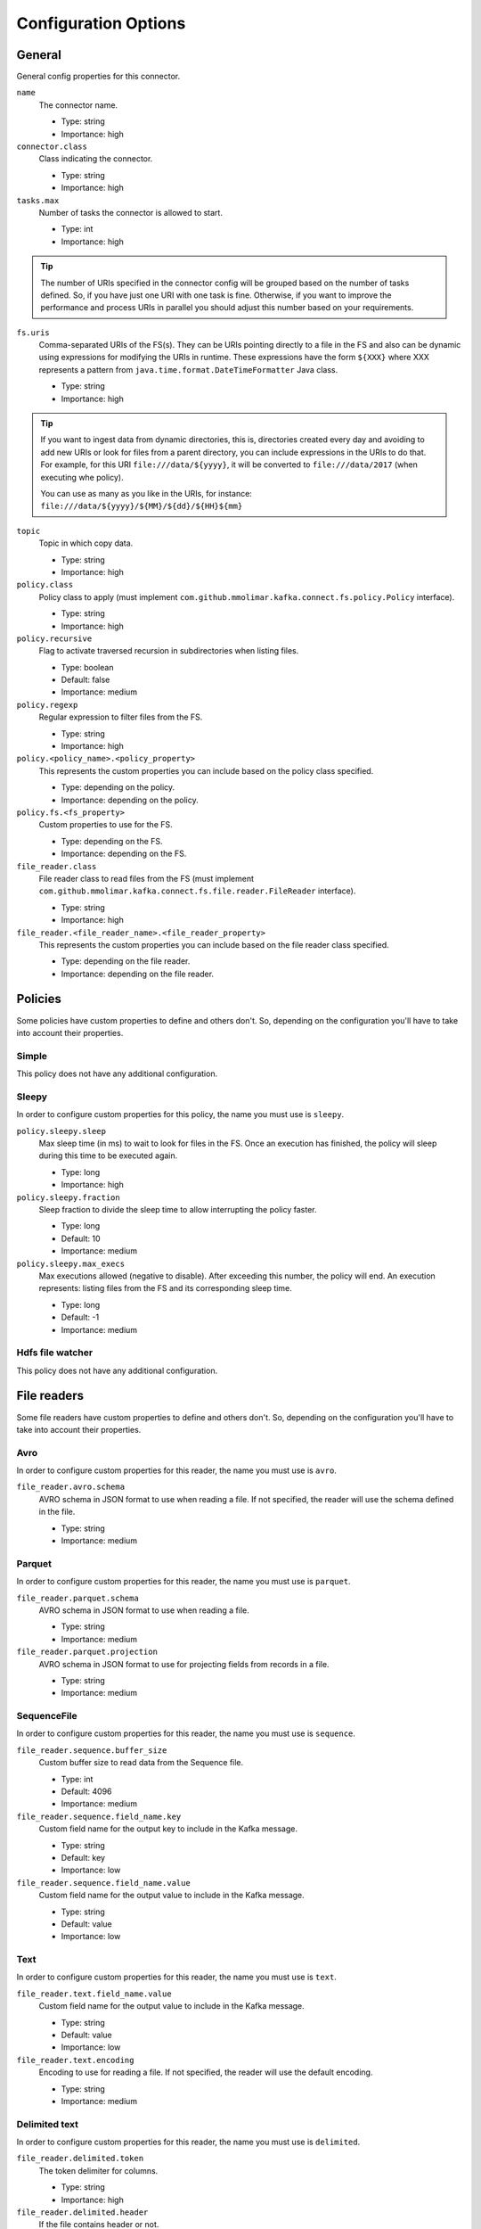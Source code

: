 .. _config_options:

********************************************
Configuration Options
********************************************

.. _config_options-general:

General
============================================

General config properties for this connector.

``name``
  The connector name.

  * Type: string
  * Importance: high

``connector.class``
  Class indicating the connector.

  * Type: string
  * Importance: high

``tasks.max``
  Number of tasks the connector is allowed to start.

  * Type: int
  * Importance: high

.. tip::
  The number of URIs specified in the connector config will be grouped based on the
  number of tasks defined. So, if you have just one URI with one task is fine. Otherwise,
  if you want to improve the performance and process URIs in parallel you should adjust
  this number based on your requirements.

``fs.uris``
  Comma-separated URIs of the FS(s). They can be URIs pointing directly to a file in the FS and
  also can be dynamic using expressions for modifying the URIs in runtime. These expressions
  have the form ``${XXX}`` where XXX represents a pattern from ``java.time.format.DateTimeFormatter``
  Java class.

  * Type: string
  * Importance: high

.. tip::
  If you want to ingest data from dynamic directories, this is, directories created every day and
  avoiding to add new URIs or look for files from a parent directory, you can include expressions
  in the URIs to do that. For example, for this URI ``file:///data/${yyyy}``, it will be
  converted to ``file:///data/2017`` (when executing whe policy).

  You can use as many as you like in the URIs, for instance:
  ``file:///data/${yyyy}/${MM}/${dd}/${HH}${mm}``

``topic``
  Topic in which copy data.

  * Type: string
  * Importance: high

``policy.class``
  Policy class to apply (must implement ``com.github.mmolimar.kafka.connect.fs.policy.Policy`` interface).

  * Type: string
  * Importance: high

``policy.recursive``
  Flag to activate traversed recursion in subdirectories when listing files.

  * Type: boolean
  * Default: false
  * Importance: medium

``policy.regexp``
  Regular expression to filter files from the FS.

  * Type: string
  * Importance: high

``policy.<policy_name>.<policy_property>``
  This represents the custom properties you can include based on the policy class specified.

  * Type: depending on the policy.
  * Importance: depending on the policy.

``policy.fs.<fs_property>``
  Custom properties to use for the FS.

  * Type: depending on the FS.
  * Importance: depending on the FS.

``file_reader.class``
  File reader class to read files from the FS (must implement
  ``com.github.mmolimar.kafka.connect.fs.file.reader.FileReader`` interface).

  * Type: string
  * Importance: high

``file_reader.<file_reader_name>.<file_reader_property>``
  This represents the custom properties you can include based on the file reader class specified.

  * Type: depending on the file reader.
  * Importance: depending on the file reader.

.. _config_options-policies:

Policies
============================================

Some policies have custom properties to define and others don't.
So, depending on the configuration you'll have to take into account their properties.

.. _config_options-policies-simple:

Simple
--------------------------------------------

This policy does not have any additional configuration.

.. _config_options-policies-sleepy:

Sleepy
--------------------------------------------

In order to configure custom properties for this policy, the name you must use is ``sleepy``.

``policy.sleepy.sleep``
  Max sleep time (in ms) to wait to look for files in the FS. Once an execution has finished, the policy
  will sleep during this time to be executed again.

  * Type: long
  * Importance: high

``policy.sleepy.fraction``
  Sleep fraction to divide the sleep time to allow interrupting the policy faster.

  * Type: long
  * Default: 10
  * Importance: medium

``policy.sleepy.max_execs``
  Max executions allowed (negative to disable). After exceeding this number, the policy will end.
  An execution represents: listing files from the FS and its corresponding sleep time.

  * Type: long
  * Default: -1
  * Importance: medium

.. _config_options-policies-hdfs:

Hdfs file watcher
--------------------------------------------

This policy does not have any additional configuration.

.. _config_options-filereaders:

File readers
============================================

Some file readers have custom properties to define and others don't. So, depending on the configuration you'll have
to take into account their properties.

.. _config_options-filereaders-avro:

Avro
--------------------------------------------

In order to configure custom properties for this reader, the name you must use is ``avro``.

``file_reader.avro.schema``
  AVRO schema in JSON format to use when reading a file.
  If not specified, the reader will use the schema defined in the file.

  * Type: string
  * Importance: medium

.. _config_options-filereaders-parquet:

Parquet
--------------------------------------------

In order to configure custom properties for this reader, the name you must use is ``parquet``.

``file_reader.parquet.schema``
  AVRO schema in JSON format to use when reading a file.

  * Type: string
  * Importance: medium

``file_reader.parquet.projection``
  AVRO schema in JSON format to use for projecting fields from records in a file.

  * Type: string
  * Importance: medium

.. _config_options-filereaders-sequencefile:

SequenceFile
--------------------------------------------

In order to configure custom properties for this reader, the name you must use is ``sequence``.

``file_reader.sequence.buffer_size``
  Custom buffer size to read data from the Sequence file.

  * Type: int
  * Default: 4096
  * Importance: medium

``file_reader.sequence.field_name.key``
  Custom field name for the output key to include in the Kafka message.

  * Type: string
  * Default: key
  * Importance: low

``file_reader.sequence.field_name.value``
  Custom field name for the output value to include in the Kafka message.

  * Type: string
  * Default: value
  * Importance: low

.. _config_options-filereaders-text:

Text
--------------------------------------------

In order to configure custom properties for this reader, the name you must use is ``text``.

``file_reader.text.field_name.value``
  Custom field name for the output value to include in the Kafka message.

  * Type: string
  * Default: value
  * Importance: low

``file_reader.text.encoding``
  Encoding to use for reading a file. If not specified, the reader will use the default encoding.

  * Type: string
  * Importance: medium

.. _config_options-filereaders-delimited:

Delimited text
--------------------------------------------

In order to configure custom properties for this reader, the name you must use is ``delimited``.

``file_reader.delimited.token``
  The token delimiter for columns.

  * Type: string
  * Importance: high

``file_reader.delimited.header``
  If the file contains header or not.

  * Type: boolean
  * Default: false
  * Importance: medium

``file_reader.delimited.encoding``
  Encoding to use for reading a file. If not specified, the reader will use the default encoding.

  * Type: string
  * Importance: medium

